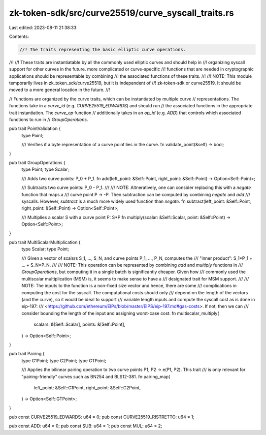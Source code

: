 zk-token-sdk/src/curve25519/curve_syscall_traits.rs
===================================================

Last edited: 2023-08-11 21:38:33

Contents:

.. code-block:: rs

    //! The traits representing the basic elliptic curve operations.
//!
//! These traits are instantiatable by all the commonly used elliptic curves and should help in
//! organizing syscall support for other curves in the future. more complicated or curve-specific
//! functions that are needed in cryptographic applications should be representable by combining
//! the associated functions of these traits.
//!
//! NOTE: This module temporarily lives in zk_token_sdk/curve25519, but it is independent of
//! zk-token-sdk or curve25519. It should be moved to a more general location in the future.
//!

// Functions are organized by the curve traits, which can be instantiated by multiple curve
// representations. The functions take in a `curve_id` (e.g. `CURVE25519_EDWARDS`) and should run
// the associated functions in the appropriate trait instantiation. The `curve_op` function
// additionally takes in an `op_id` (e.g. `ADD`) that controls which associated functions to run in
// `GroupOperations`.

pub trait PointValidation {
    type Point;

    /// Verifies if a byte representation of a curve point lies in the curve.
    fn validate_point(&self) -> bool;
}

pub trait GroupOperations {
    type Point;
    type Scalar;

    /// Adds two curve points: P_0 + P_1.
    fn add(left_point: &Self::Point, right_point: &Self::Point) -> Option<Self::Point>;

    /// Subtracts two curve points: P_0 - P_1.
    ///
    /// NOTE: Altneratively, one can consider replacing this with a `negate` function that maps a
    /// curve point P -> -P. Then subtraction can be computed by combining `negate` and `add`
    /// syscalls. However, `subtract` is a much more widely used function than `negate`.
    fn subtract(left_point: &Self::Point, right_point: &Self::Point) -> Option<Self::Point>;

    /// Multiplies a scalar S with a curve point P: S*P
    fn multiply(scalar: &Self::Scalar, point: &Self::Point) -> Option<Self::Point>;
}

pub trait MultiScalarMultiplication {
    type Scalar;
    type Point;

    /// Given a vector of scalsrs S_1, ..., S_N, and curve points P_1, ..., P_N, computes the
    /// "inner product": S_1*P_1 + ... + S_N*P_N.
    ///
    /// NOTE: This operation can be represented by combining `add` and `multiply` functions in
    /// `GroupOperations`, but computing it in a single batch is significantly cheaper. Given how
    /// commonly used the multiscalar multiplication (MSM) is, it seems to make sense to have a
    /// designated trait for MSM support.
    ///
    /// NOTE: The inputs to the function is a non-fixed size vector and hence, there are some
    /// complications in computing the cost for the syscall. The computational costs should only
    /// depend on the length of the vectors (and the curve), so it would be ideal to support
    /// variable length inputs and compute the syscall cost as is done in eip-197:
    /// <https://github.com/ethereum/EIPs/blob/master/EIPS/eip-197.md#gas-costs>. If not, then we can
    /// consider bounding the length of the input and assigning worst-case cost.
    fn multiscalar_multiply(
        scalars: &[Self::Scalar],
        points: &[Self::Point],
    ) -> Option<Self::Point>;
}

pub trait Pairing {
    type G1Point;
    type G2Point;
    type GTPoint;

    /// Applies the bilinear pairing operation to two curve points P1, P2 -> e(P1, P2). This trait
    /// is only relevant for "pairing-friendly" curves such as BN254 and BLS12-381.
    fn pairing_map(
        left_point: &Self::G1Point,
        right_point: &Self::G2Point,
    ) -> Option<Self::GTPoint>;
}

pub const CURVE25519_EDWARDS: u64 = 0;
pub const CURVE25519_RISTRETTO: u64 = 1;

pub const ADD: u64 = 0;
pub const SUB: u64 = 1;
pub const MUL: u64 = 2;


